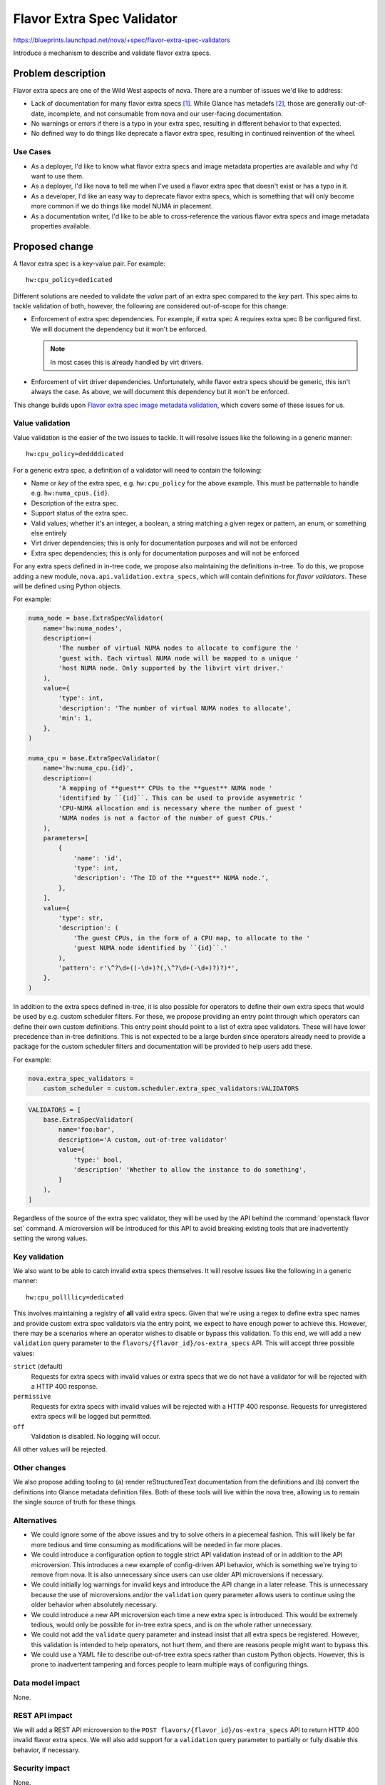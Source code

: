 ..
 This work is licensed under a Creative Commons Attribution 3.0 Unported
 License.

 http://creativecommons.org/licenses/by/3.0/legalcode

===========================
Flavor Extra Spec Validator
===========================

https://blueprints.launchpad.net/nova/+spec/flavor-extra-spec-validators

Introduce a mechanism to describe and validate flavor extra specs.

Problem description
===================

Flavor extra specs are one of the Wild West aspects of nova. There are a number
of issues we'd like to address:

- Lack of documentation for many flavor extra specs [1]_. While Glance has
  metadefs [2]_, those are generally out-of-date, incomplete, and not
  consumable from nova and our user-facing documentation.

- No warnings or errors if there is a typo in your extra spec, resulting in
  different behavior to that expected.

- No defined way to do things like deprecate a flavor extra spec, resulting in
  continued reinvention of the wheel.

Use Cases
---------

* As a deployer, I'd like to know what flavor extra specs and image metadata
  properties are available and why I'd want to use them.

* As a deployer, I'd like nova to tell me when I've used a flavor extra spec
  that doesn't exist or has a typo in it.

* As a developer, I'd like an easy way to deprecate flavor extra specs, which
  is something that will only become more common if we do things like model
  NUMA in placement.

* As a documentation writer, I'd like to be able to cross-reference the various
  flavor extra specs and image metadata properties available.

Proposed change
===============

A flavor extra spec is a key-value pair. For example::

    hw:cpu_policy=dedicated

Different solutions are needed to validate the *value* part of an extra spec
compared to the *key* part. This spec aims to tackle validation of both,
however, the following are considered out-of-scope for this change:

- Enforcement of extra spec dependencies. For example, if extra spec A requires
  extra spec B be configured first. We will document the dependency but it
  won't be enforced.

  .. note:: In most cases this is already handled by virt drivers.

- Enforcement of virt driver dependencies. Unfortunately, while flavor extra
  specs should be generic, this isn't always the case. As above, we will
  document this dependency but it won't be enforced.

This change builds upon `Flavor extra spec image metadata validation
<http://specs.openstack.org/openstack/nova-specs/specs/stein/implemented/flavor-extra-spec-image-property-validation.html>`__,
which covers some of these issues for us.

Value validation
----------------

Value validation is the easier of the two issues to tackle. It will resolve
issues like the following in a generic manner::

    hw:cpu_policy=deddddicated

For a generic extra spec, a definition of a validator will need to contain the
following:

- Name or *key* of the extra spec, e.g. ``hw:cpu_policy`` for the above
  example. This must be patternable to handle e.g. ``hw:numa_cpus.{id}``.

- Description of the extra spec.

- Support status of the extra spec.

- Valid values; whether it's an integer, a boolean, a string matching a given
  regex or pattern, an enum, or something else entirely

- Virt driver dependencies; this is only for documentation purposes and will
  not be enforced

- Extra spec dependencies; this is only for documentation purposes and will not
  be enforced

For any extra specs defined in in-tree code, we propose also maintaining the
definitions in-tree. To do this, we propose adding a new module,
``nova.api.validation.extra_specs``, which will contain definitions for *flavor
validators*. These will be defined using Python objects.

For example:

.. code-block:: python

    numa_node = base.ExtraSpecValidator(
        name='hw:numa_nodes',
        description=(
            'The number of virtual NUMA nodes to allocate to configure the '
            'guest with. Each virtual NUMA node will be mapped to a unique '
            'host NUMA node. Only supported by the libvirt virt driver.'
        ),
        value={
            'type': int,
            'description': 'The number of virtual NUMA nodes to allocate',
            'min': 1,
        },
    )

    numa_cpu = base.ExtraSpecValidator(
        name='hw:numa_cpu.{id}',
        description=(
            'A mapping of **guest** CPUs to the **guest** NUMA node '
            'identified by ``{id}``. This can be used to provide asymmetric '
            'CPU-NUMA allocation and is necessary where the number of guest '
            'NUMA nodes is not a factor of the number of guest CPUs.'
        ),
        parameters=[
            {
                'name': 'id',
                'type': int,
                'description': 'The ID of the **guest** NUMA node.',
            },
        ],
        value={
            'type': str,
            'description': (
                'The guest CPUs, in the form of a CPU map, to allocate to the '
                'guest NUMA node identified by ``{id}``.'
            ),
            'pattern': r'\^?\d+((-\d+)?(,\^?\d+(-\d+)?)?)*',
        },
    )

In addition to the extra specs defined in-tree, it is also possible for
operators to define their own extra specs that would be used by e.g. custom
scheduler filters. For these, we propose providing an entry point through which
operators can define their own custom definitions. This entry point should
point to a list of extra spec validators. These will have lower precedence than
in-tree definitions. This is not expected to be a large burden since operators
already need to provide a package for the custom scheduler filters and
documentation will be provided to help users add these.

For example:

.. code-block:: ini

    nova.extra_spec_validators =
        custom_scheduler = custom.scheduler.extra_spec_validators:VALIDATORS

.. code-block:: python

    VALIDATORS = [
        base.ExtraSpecValidator(
            name='foo:bar',
            description='A custom, out-of-tree validator'
            value={
                'type:' bool,
                'description' 'Whether to allow the instance to do something',
            }
        ),
    ]

Regardless of the source of the extra spec validator, they will be used by the
API behind the :command:`openstack flavor set` command. A microversion will be
introduced for this API to avoid breaking existing tools that are inadvertently
setting the wrong values.

Key validation
--------------

We also want to be able to catch invalid extra specs themselves. It will
resolve issues like the following in a generic manner::

    hw:cpu_pollllicy=dedicated

This involves maintaining a registry of **all** valid extra specs. Given that
we're using a regex to define extra spec names and provide custom extra spec
validators via the entry point, we expect to have enough power to achieve this.
However, there may be a scenarios where an operator wishes to disable or bypass
this validation. To this end, we will add a new ``validation`` query parameter
to the ``flavors/{flavor_id}/os-extra_specs`` API. This will accept three
possible values:

``strict`` (default)
    Requests for extra specs with invalid values or extra specs that we do not
    have a validator for will be rejected with a HTTP 400 response.

``permissive``
    Requests for extra specs with invalid values will be rejected with a HTTP
    400 response. Requests for unregistered extra specs will be logged but
    permitted.

``off``
    Validation is disabled. No logging will occur.

All other values will be rejected.

Other changes
-------------

We also propose adding tooling to (a) render reStructuredText documentation
from the definitions and (b) convert the definitions into Glance metadata
definition files. Both of these tools will live within the nova tree, allowing
us to remain the single source of truth for these things.

Alternatives
------------

* We could ignore some of the above issues and try to solve others in a
  piecemeal fashion. This will likely be far more tedious and time consuming as
  modifications will be needed in far more places.

* We could introduce a configuration option to toggle strict API validation
  instead of or in addition to the API microversion. This introduces a new
  example of config-driven API behavior, which is something we're trying to
  remove from nova. It is also unnecessary since users can use older API
  microversions if necessary.

* We could initially log warnings for invalid keys and introduce the API change
  in a later release. This is unnecessary because the use of microversions
  and/or the ``validation`` query parameter allows users to continue using the
  older behavior when absolutely necessary.

* We could introduce a new API microversion each time a new extra spec is
  introduced. This would be extremely tedious, would only be possible for
  in-tree extra specs, and is on the whole rather unnecessary.

* We could not add the ``validate`` query parameter and instead insist that all
  extra specs be registered. However, this validation is intended to help
  operators, not hurt them, and there are reasons people might want to bypass
  this.

* We could use a YAML file to describe out-of-tree extra specs rather than
  custom Python objects. However, this is prone to inadvertent tampering and
  forces people to learn multiple ways of configuring things.

Data model impact
-----------------

None.

REST API impact
---------------

We will add a REST API microversion to the ``POST
flavors/{flavor_id}/os-extra_specs`` API to return HTTP 400 invalid flavor
extra specs. We will also add support for a ``validation`` query parameter to
partially or fully disable this behavior, if necessary.

Security impact
---------------

None.

Notifications impact
--------------------

None.

Other end user impact
---------------------

End users will have better documentation for the available flavor extra specs
and image metadata properties.

Performance Impact
------------------

None.

Other deployer impact
---------------------

Operators will now need to describe any custom flavor extra specs used in their
deployment using custom validators or will they will see errors when using the
new API microversion without the ``validation`` parameter.

Developer impact
----------------

Developers should now add new flavor extra specs to the
``nova.api.validation.extra_specs`` module to take advantage of the validation
available.

Upgrade impact
--------------

Operators with out-of-tree scheduler filters or virt drivers may need to add
extra spec validators to their package.


Implementation
==============

Assignee(s)
-----------

Primary assignee:
  stephenfinucane

Other contributors:
  None

Feature Liaison
---------------

stephenfinucane

Work Items
----------

1. Produce extra spec definitions for all in-tree flavor extra specs.

2. Add entry point-based loading mechanism for custom extra specs and document
   how operators can and should use this.

3. Add a new API microversion and code to validate user-provided flavor extra
   specs and these definitions.

4. Add a Sphinx extension to render this spec into documentation and another
   tool to convert the spec into Glance metadata definitions.

5. Add a tool to generate glance-metadef compatible JSON files that can be
   consumed by the glance metadata definitions catalog API.


Dependencies
============

None.


Testing
=======

Unit tests.


Documentation Impact
====================

There will be better docs, through the power of Sphinx. We will need to
document how operators can develop validators for their custom extra specs.


References
==========

.. [1] https://docs.openstack.org/image-guide/image-metadata.html#metadata-definition-service
.. [2] https://github.com/openstack/glance/blob/18.0.0/etc/metadefs/compute-libvirt.json


History
=======

.. list-table:: Revisions
   :header-rows: 1

   * - Release Name
     - Description
   * - Train
     - Introduced
   * - Ussuri
     - Re-proposed with a simpler name and signficant modifications
